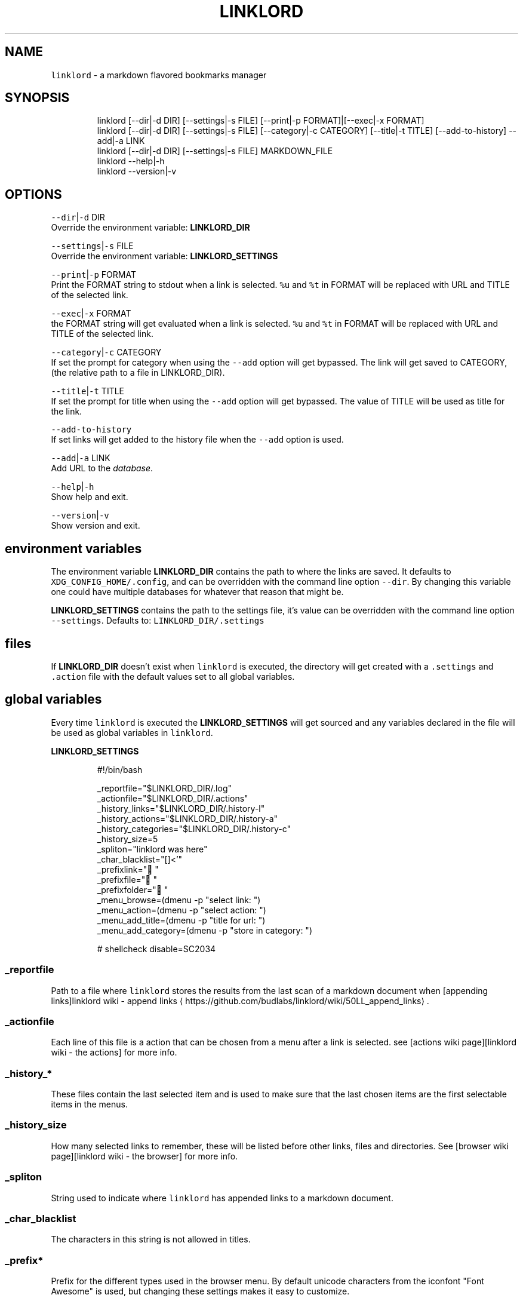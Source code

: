 .nh
.TH LINKLORD 1 2020\-01\-07 Linux "User Manuals"
.SH NAME
.PP
\fB\fClinklord\fR \- a markdown flavored bookmarks
manager

.SH SYNOPSIS
.PP
.RS

.nf
linklord [\-\-dir|\-d DIR] [\-\-settings|\-s FILE] [\-\-print|\-p FORMAT]|[\-\-exec|\-x FORMAT]
linklord [\-\-dir|\-d DIR] [\-\-settings|\-s FILE] [\-\-category|\-c CATEGORY] [\-\-title|\-t TITLE] [\-\-add\-to\-history] \-\-add|\-a LINK
linklord [\-\-dir|\-d DIR] [\-\-settings|\-s FILE] MARKDOWN\_FILE
linklord \-\-help|\-h
linklord \-\-version|\-v

.fi
.RE

.SH OPTIONS
.PP
\fB\fC\-\-dir\fR|\fB\fC\-d\fR DIR
.br
Override the environment variable:
\fBLINKLORD\_DIR\fP

.PP
\fB\fC\-\-settings\fR|\fB\fC\-s\fR FILE
.br
Override the environment variable:
\fBLINKLORD\_SETTINGS\fP

.PP
\fB\fC\-\-print\fR|\fB\fC\-p\fR FORMAT
.br
Print the FORMAT string to stdout when a link is
selected.  \fB\fC%u\fR and \fB\fC%t\fR in FORMAT will be
replaced with URL and TITLE of the selected link.

.PP
\fB\fC\-\-exec\fR|\fB\fC\-x\fR FORMAT
.br
the FORMAT string will get evaluated when a link
is selected.  \fB\fC%u\fR and \fB\fC%t\fR in FORMAT will be
replaced with URL and TITLE of the selected link.

.PP
\fB\fC\-\-category\fR|\fB\fC\-c\fR CATEGORY
.br
If set the prompt for category when using the
\fB\fC\-\-add\fR option will get bypassed. The link will
get saved to CATEGORY, (the relative path to a
file in LINKLORD\_DIR).

.PP
\fB\fC\-\-title\fR|\fB\fC\-t\fR TITLE
.br
If set the prompt for title when using the
\fB\fC\-\-add\fR option will get bypassed.  The value of
TITLE will be used as title for the link.

.PP
\fB\fC\-\-add\-to\-history\fR
.br
If set links will get added to the history file
when the \fB\fC\-\-add\fR option is used.

.PP
\fB\fC\-\-add\fR|\fB\fC\-a\fR LINK
.br
Add URL to the \fIdatabase\fP\&.

.PP
\fB\fC\-\-help\fR|\fB\fC\-h\fR
.br
Show help and exit.

.PP
\fB\fC\-\-version\fR|\fB\fC\-v\fR
.br
Show version and exit.

.SH environment variables
.PP
The environment variable \fBLINKLORD\_DIR\fP
contains the path to where the links are saved. It
defaults to \fB\fCXDG\_CONFIG\_HOME/.config\fR, and can be
overridden with the command line option \fB\fC\-\-dir\fR\&.
By changing this variable one could have multiple
databases for whatever that reason that might be.

.PP
\fBLINKLORD\_SETTINGS\fP contains the path to the
settings file, it's value can be overridden with
the command line option \fB\fC\-\-settings\fR\&. Defaults to:
\fB\fCLINKLORD\_DIR/.settings\fR

.SH files
.PP
If \fBLINKLORD\_DIR\fP doesn't exist when \fB\fClinklord\fR
is executed, the directory will get created with a
\fB\fC\&.settings\fR and \fB\fC\&.action\fR file with the default
values set to all global variables.

.SH global variables
.PP
Every time \fB\fClinklord\fR is executed the
\fBLINKLORD\_SETTINGS\fP will get sourced and any
variables declared in the file will be used as
global variables in \fB\fClinklord\fR\&.

.PP
\fBLINKLORD\_SETTINGS\fP

.PP
.RS

.nf
#!/bin/bash

\_reportfile="$LINKLORD\_DIR/.log"
\_actionfile="$LINKLORD\_DIR/.actions"
\_history\_links="$LINKLORD\_DIR/.history\-l"
\_history\_actions="$LINKLORD\_DIR/.history\-a"
\_history\_categories="$LINKLORD\_DIR/.history\-c"
\_history\_size=5
\_spliton="linklord was here"
\_char\_blacklist="[]<'"
\_prefixlink=" " 
\_prefixfile=" " 
\_prefixfolder=" "
\_menu\_browse=(dmenu \-p "select link: ")
\_menu\_action=(dmenu \-p "select action: ")
\_menu\_add\_title=(dmenu \-p "title for url: ")
\_menu\_add\_category=(dmenu \-p "store in category: ")

# shellcheck disable=SC2034

.fi
.RE

.SS \fB\fC\_reportfile\fR
.PP
Path to a file where \fB\fClinklord\fR stores the
results from the last scan of a markdown document
when [appending links]linklord wiki \- append
links
\[la]https://github.com/budlabs/linklord/wiki/50LL_append_links\[ra]\&.

.SS \fB\fC\_actionfile\fR
.PP
Each line of this file is a action that can be
chosen from a menu after a link is selected. see
[actions wiki page][linklord wiki \- the actions]
for more info.

.SS \fB\fC\_history\_*\fR
.PP
These files contain the last selected item and is
used to make sure that the last chosen items are
the first selectable items in the menus.

.SS \fB\fC\_history\_size\fR
.PP
How many selected links to remember, these will
be listed before other links, files and
directories. See [browser wiki page][linklord wiki
\- the browser] for more info.

.SS \fB\fC\_spliton\fR
.PP
String used to indicate where \fB\fClinklord\fR has
appended links to a markdown document.

.SS \fB\fC\_char\_blacklist\fR
.PP
The characters in this string is not allowed in
titles.

.SS \fB\fC\_prefix*\fR
.PP
Prefix for the different types used in the
browser menu. By default unicode characters from
the iconfont "Font Awesome" is used, but changing
these settings makes it easy to customize.

.SS \fB\fC\_menu\_*\fR
.PP
The commands used to spawn the different menus.
Must be entered as arrays (within parenthesis).
Any menu program that accepts a list as input can
be used. Tested with \fB\fCfzf\fR (terminal only),
\fB\fCrofi\fR, \fB\fCi3menu\fR and \fB\fCdmenu\fR\&.

.SH the "database"
.PP
\fB\fClinklord\fR searches for links in all files that
are not prefixed with a \fB\fC\&.\fR in \fBLINKLORD\_DIR\fP
(\fIdefaults to \fB\fCXDG\_CONFIG\_HOME/linklord\fR, but can
be set with environment variable or the
commandline option \fB\fC\-d DIR\fR\fP). The links should be
stored in markdown format like this:

.PP
\fBLINKLORD\_DIR/\fPfile1

.PP
.RS

.nf
[title1]: URL\-1
[title2]: URL\-A
[title3]: URL\-1

.fi
.RE

.PP
\fBLINKLORD\_DIR\fP/subdir/file2

.PP
.RS

.nf
[title4]: URL\-1
[title2]: URL\-A
[title5]: URL\-C

.fi
.RE

.PP
The title is linked to the URL, but not vice
verse. Multiple records can have the same URL but
different titles(\fBtitle1\fP,\fBtitle3\fP and
\fBtitle4\fP). Records where both the URL and the
title is the same can occur in multiple files
(\fBtitle2\fP). Think of the files as
\fBcategories\fP\&. When a markdown file is searched
it only matches the titles and as soon as it finds
a match it insert the corresponding URL, this is
why one title can't match multiple URLs.

.PP
By using the command line option \fB\fC\-\-add URL\fR with
\fB\fClinklord\fR a verification of the title will be
performed before adding the link. If \fB\fC\-\-title
TITLE\fR and \fB\fC\-\-category CATEGORY\fR is not set, a
menu will prompt for that info.

.PP
\fB\fClinklord \-\-add URL\-D\fR would result in first a
prompt for the title:
.br
> title for URL\-D:

.PP
lets say we enter "title1". Now a prompt for
\fBcategory\fP will get displayed together with a
list of all \fBcategories\fP (\fIi.e files in
LINKLORD\_DIR\fP). We can select one of the entries
in the list or enter the name for a new category.
if we assume the file \fB\fCbudlabs\fR (linklord wiki \-
append links
\[la]https://github.com/budlabs/linklord/wiki/50LL_append_links\[ra]) exist, and we select that. We would
first get an error message since that already
exist with a different URL. A new prompt to
re\-enter the title, will be shown lets enter
"MyTitle".  The category will be the same so no
need to enter that twice. This title is valid and
the file \fB\fCLINKLORD\_DIR/budlabs\fR will now look like
this:

.PP
.RS

.nf
[github]: https://github.com/budlabs
[youtube]: https://youtube.com/c/dubbeltumme
[MyTitle]: URL\-D

.fi
.RE

.PP
Since \fIMyTitle\fP is in the example markdown file
(linklord wiki \- append links
\[la]https://github.com/budlabs/linklord/wiki/50LL_append_links\[ra]), it would get
appended together with \fIyoutube\fP to the end of the
file if we would execute \fB\fClinklord article.md\fR
again.

.SH the "browser"
.PP
If neither a markdown file or the \fB\fC\-\-add\fR option
is used when \fB\fClinklord\fR is invoked it will instead
display a menu with the links in \fBLINKLORD\_DIR\fP,
 it will also list all categories (files).

.PP
If the following three files exist in
\fBLINKLORD\_DIR\fP:

.PP
.RS

.nf
\- `LINKLORD\_DIR/`
    \- `subdir/`
        \- `file2`  
          [title4]: URL\-1
          [title2]: URL\-A
          [title5]: URL\-C

    \- `file1`
      [title1]: URL\-1
      [title2]: URL\-A
      [title3]: URL\-1

    \- 'budlabs'
      [github]: https://github.com/budlabs
      [youtube]: https://youtube.com/c/dubbeltumme
      [MyTitle]: URL\-D

.fi
.RE

.PP
the list would look something like this:

.PP
.RS

.nf
L github
L youtube
L MyTitle
L title1
L title2
L title3
F budlabs
F file1
D subdir


.fi
.RE

.PP
(\fB\fCL\fR == link, \fB\fCF\fR == file, \fB\fCD\fR == directory)

.PP
notice that no links from \fBsubdir/file2\fP is
included and that the directory name (\fBsubdir\fP)
is. If a file is selected, a new list with only
the links in that file will get listed. If a
directory is selected all files, links and
directories within the selected directory will get
listed.

.SS actions
.PP
If a link is selected a new menu with actions
will get displayed. Actions are defined in the
file \fB\fCLINKLORD\_DIR/.actions\fR .  Or with the
commandline options \fB\fC\-\-print FORMAT\fR or \fB\fC\-\-exec
FORMAT\fR\&. When the commandline options are used the
action menu will not be displayed. Each action
consists of two parts: The action and a FORMAT:

.PP
\fB\fCLINKLORD\_DIR/.actions\fR

.PP
.RS

.nf
print %t \- %u
exec browser %u

.fi
.RE

.RS
.IP \(bu 2
\fBprint\fP: prints FORMAT to \fB\fCstdout\fR
.IP \(bu 2
\fBexec\fP: evaluates FORMAT.

.RE

.PP
FORMAT has two special symbols that will get
expanded when the action is executed:
* \fB%u\fP \- expands to the selected links URL

.RS
.IP \(bu 2
\fB%t\fP \- expands to the selected links title
.br


.RE

.PP
After the action is executed, the selected link
will also get added to the history
(\fB\fCBASHBUD\_DIR/.history\fR), the links in the history
will get added to the top of the list next time
\fB\fClinklord\fR is executed for browsing ([linklord
wiki \- browsing]).

.PP
When a markdown file (*a file with either \fBmd\fP
or \fBmarkdown\fP*) is passed as an argument to
\fB\fClinklord\fR, that markdown file will get searched
for declared but not referenced markdown links. If
those references is found in the file based
database they will get appended to the markdown
file.

.PP
\fBLINKLORD\_DIR\fP/budlabs

.PP
.RS

.nf
[github]: https://github.com/budlabs
[youtube]: https://youtube.com/c/dubbeltumme

.fi
.RE

.PP
\fBarticle.md\fP

.PP
.RS

.nf
# example direct reference
This first link will get ignored, 
it already has direct url reference: [link1](https://example.com)

# missing reference
But this one: [MyTitle] doesn't so linklord will search for an url
matching "MyTitle".

# not missing reference
[link5] is already referenced in the file, 
it will be ignored by linklord.

[link5]: https://example.com

# referencing reference
[link3][youtube] "link3" has the reference "youtube", 
so it will get ignored, but youtube it self lacks a 
reference so that will get searched for.

.fi
.RE

.PP
The command: \fB\fClinklord article.md\fR would print
the following message:
.br
>     NO URL: MyTitle
.br
>     ADDED: youtube

.PP
\fBarticle.md\fP will get updated to this:

.PP
\fBarticle.md\fP

.PP
.RS

.nf
# example direct reference
This first link will get ignored, 
it already has direct url reference: [link1](https://example.com)

# missing reference
But this one: [MyTitle] doesn't so linklord will search for an url
matching "MyTitle".

# not missing reference
[link5] is already referenced in the file, 
it will be ignored by linklord.

[link5]: https://example.com

# referencing reference
[link3][youtube] "link3" has the reference "youtube", 
so it will get ignored, but youtube it self lacks a 
reference so that will get searched for.

[linklord was here]: #
[youtube]: https://youtube.com/c/dubbeltumme

.fi
.RE

.PP
The reference \fB\fC[linklord was here]\fR is inserted
for indicating what has been automatically
appended, everything below this line will get
overwritten by \fBlinklord\fP every time this
document is processed. The string \fBlinklord was
here\fP, can be changed by setting the \fB\fC\_spliton\fR
variable in [LINKLORD\_SETTINGS][linklord wiki \-
configuring]

.SH EXAMPLES
.PP
\fB\fClinklord \-\-help\fR display help
.br
\fB\fClinklord \-\-version\fR display version
.br
\fB\fCman linklord\fR show man page

.SH ENVIRONMENT
.PP
\fB\fCXDG\_CONFIG\_HOME\fR

.PP
defaults to: $HOME/.config

.PP
\fB\fCLINKLORD\_DIR\fR

.PP
defaults to: $XDG\_CONFIG\_HOME/linklord

.PP
\fB\fCLINKLORD\_SETTINGS\fR

.PP
defaults to: $LINKLORD\_DIR/.settings

.SH DEPENDENCIES
.PP
\fB\fCbash\fR \fB\fCgawk\fR

.PP
budRich https://github.com/budlabs/linklord
\[la]https://github.com/budlabs/linklord\[ra]

.SH SEE ALSO
.PP
bash(1), awk(1),

